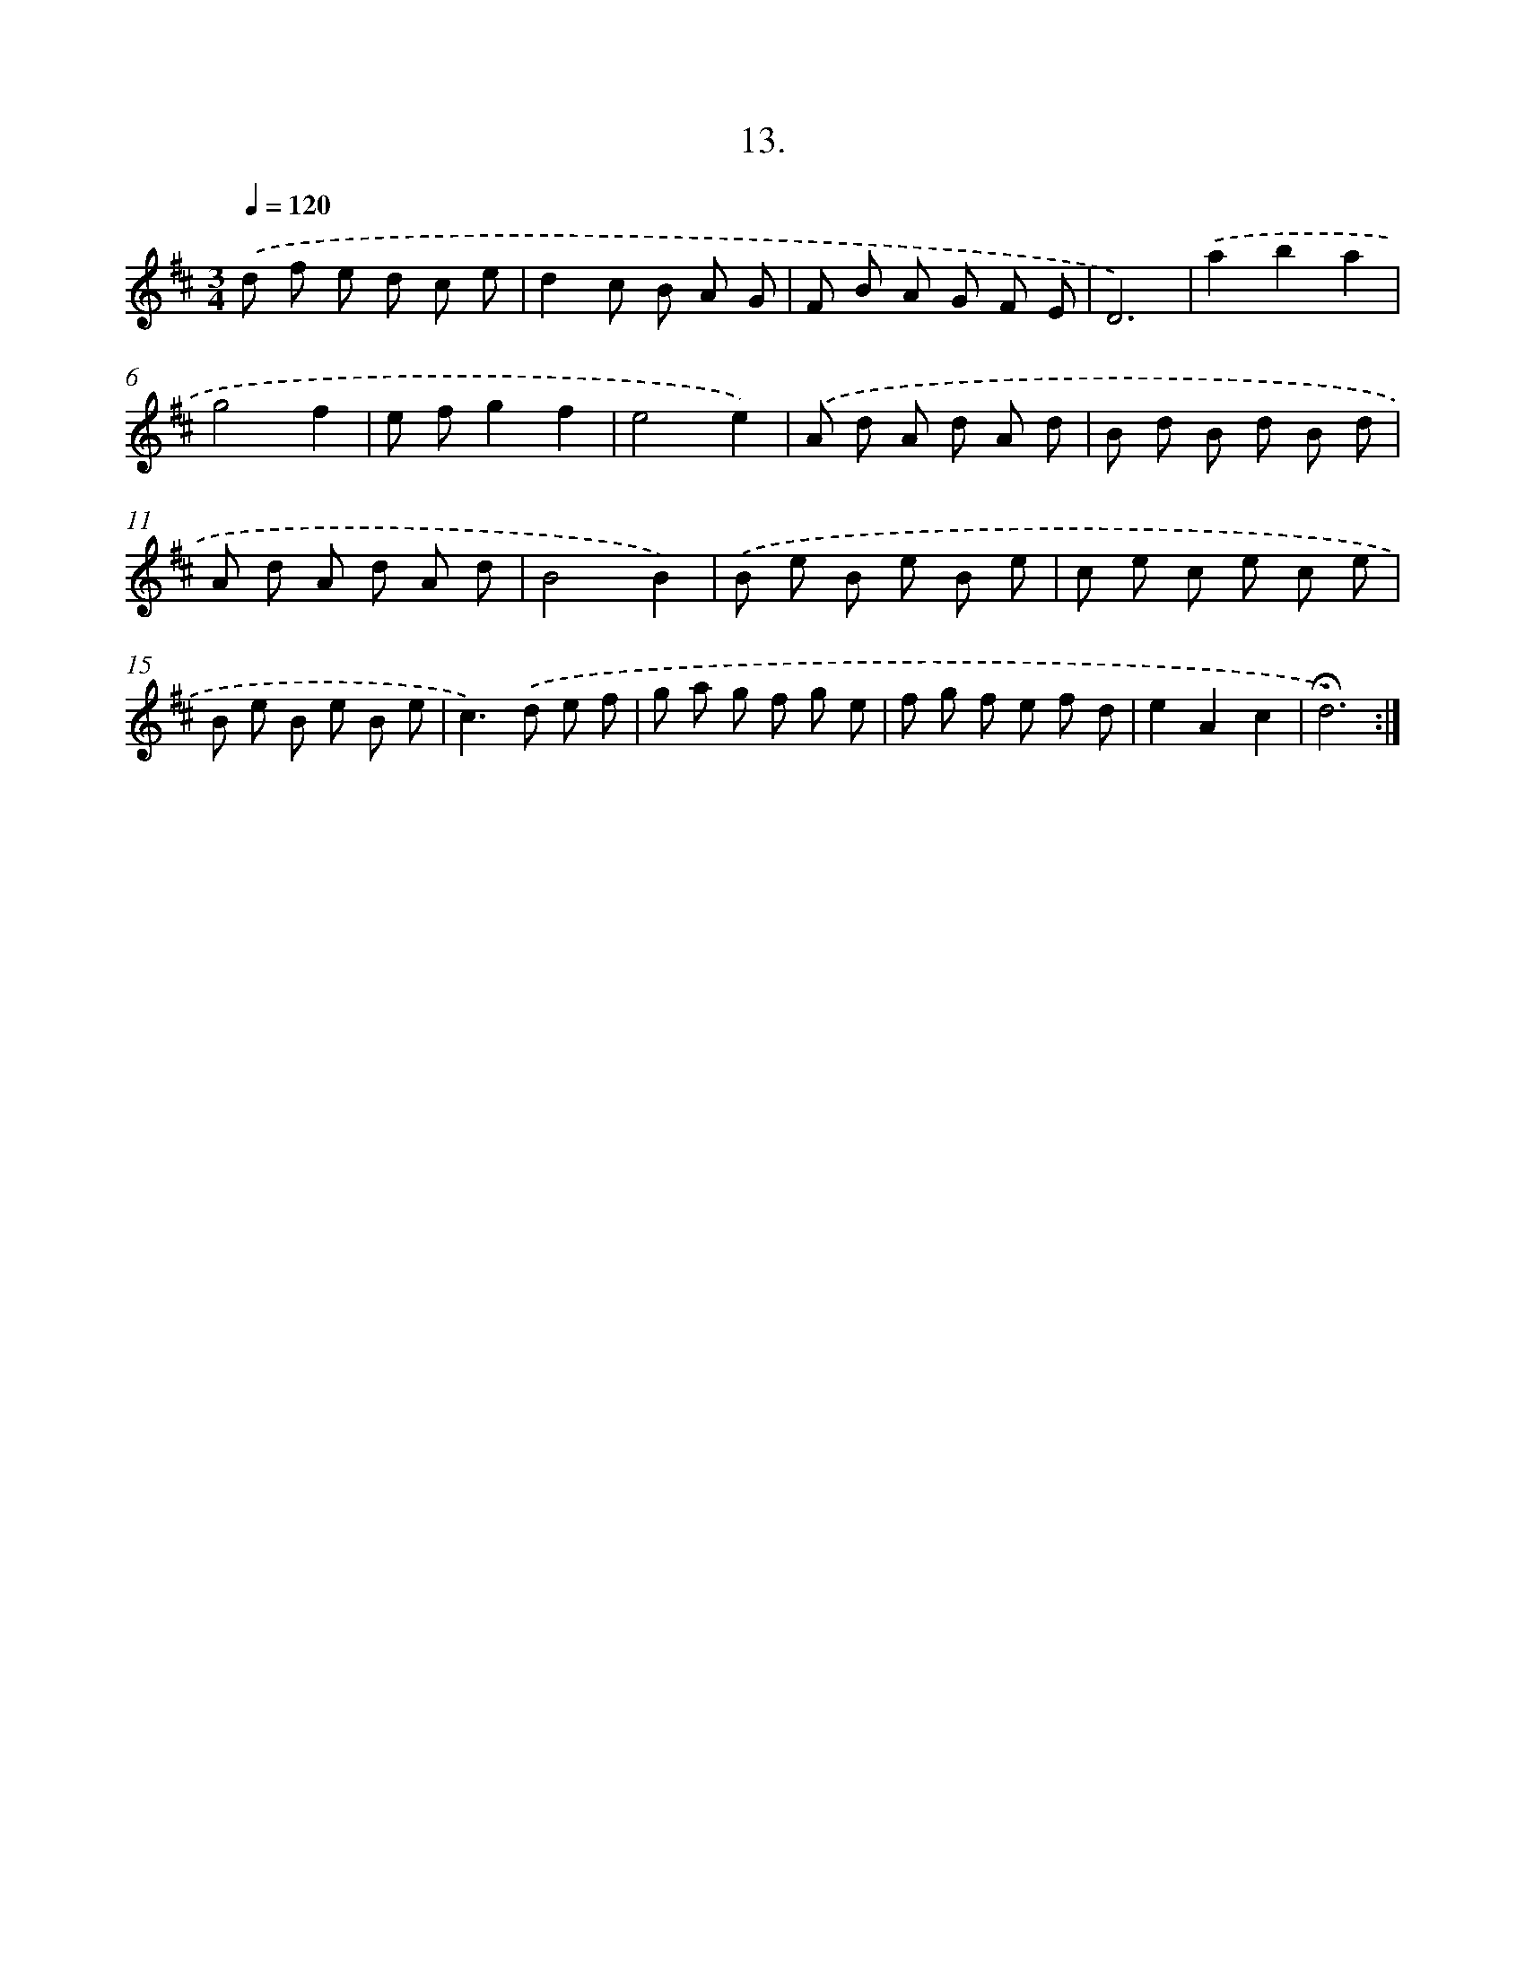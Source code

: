 X: 14121
T: 13.
%%abc-version 2.0
%%abcx-abcm2ps-target-version 5.9.1 (29 Sep 2008)
%%abc-creator hum2abc beta
%%abcx-conversion-date 2018/11/01 14:37:41
%%humdrum-veritas 1341085057
%%humdrum-veritas-data 1364309385
%%continueall 1
%%barnumbers 0
L: 1/8
M: 3/4
Q: 1/4=120
K: D clef=treble
.('d f e d c e |
d2c B A G |
F B A G F E |
D6) |
.('a2b2a2 |
g4f2 |
e fg2f2 |
e4e2) |
.('A d A d A d |
B d B d B d |
A d A d A d |
B4B2) |
.('B e B e B e |
c e c e c e |
B e B e B e |
c2>).('d2 e f |
g a g f g e |
f g f e f d |
e2A2c2 |
!fermata!d6) :|]
